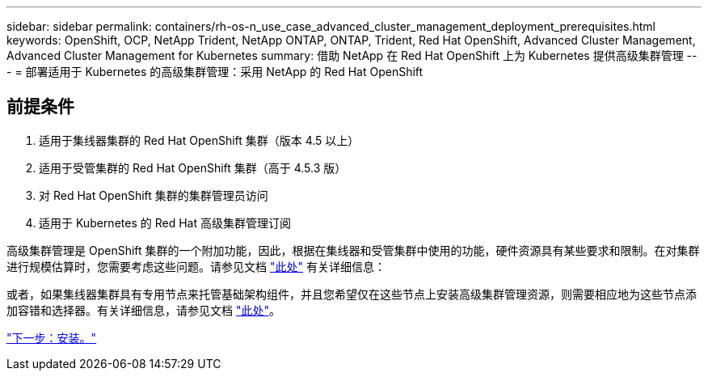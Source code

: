 ---
sidebar: sidebar 
permalink: containers/rh-os-n_use_case_advanced_cluster_management_deployment_prerequisites.html 
keywords: OpenShift, OCP, NetApp Trident, NetApp ONTAP, ONTAP, Trident, Red Hat OpenShift, Advanced Cluster Management, Advanced Cluster Management for Kubernetes 
summary: 借助 NetApp 在 Red Hat OpenShift 上为 Kubernetes 提供高级集群管理 
---
= 部署适用于 Kubernetes 的高级集群管理：采用 NetApp 的 Red Hat OpenShift




== 前提条件

. 适用于集线器集群的 Red Hat OpenShift 集群（版本 4.5 以上）
. 适用于受管集群的 Red Hat OpenShift 集群（高于 4.5.3 版）
. 对 Red Hat OpenShift 集群的集群管理员访问
. 适用于 Kubernetes 的 Red Hat 高级集群管理订阅


高级集群管理是 OpenShift 集群的一个附加功能，因此，根据在集线器和受管集群中使用的功能，硬件资源具有某些要求和限制。在对集群进行规模估算时，您需要考虑这些问题。请参见文档 https://access.redhat.com/documentation/en-us/red_hat_advanced_cluster_management_for_kubernetes/2.2/html-single/install/index#network-configuration["此处"] 有关详细信息：

或者，如果集线器集群具有专用节点来托管基础架构组件，并且您希望仅在这些节点上安装高级集群管理资源，则需要相应地为这些节点添加容错和选择器。有关详细信息，请参见文档 https://access.redhat.com/documentation/en-us/red_hat_advanced_cluster_management_for_kubernetes/2.2/html/install/installing#installing-on-infra-node["此处"]。

link:rh-os-n_use_case_advanced_cluster_management_deployment.html["下一步：安装。"]
